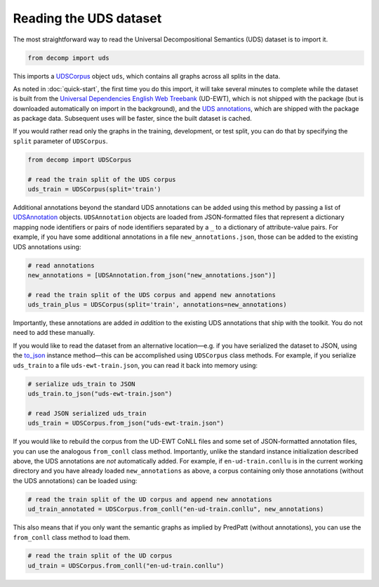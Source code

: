 Reading the UDS dataset
=======================

The most straightforward way to read the Universal Decompositional
Semantics (UDS) dataset is to import it.

.. code-block:: python

   from decomp import uds

This imports a `UDSCorpus`_ object ``uds``, which contains all
graphs across all splits in the data.

.. _UDSCorpus: ../package/decomp.semantics.uds.html#decomp.semantics.uds.UDSCorpus

As noted in :doc:`quick-start`, the first time you do this import, it
will take several minutes to complete while the dataset is built from
the `Universal Dependencies English Web Treebank`_ (UD-EWT), which is not
shipped with the package (but is downloaded automatically on import in
the background), and the `UDS annotations`_, which are shipped with
the package as package data. Subsequent uses will be faster, since the
built dataset is cached.

.. _Universal Dependencies English Web Treebank: https://github.com/UniversalDependencies/UD_English-EWT
.. _UDS annotations: http://decomp.io/data/

If you would rather read only the graphs in the training, development,
or test split, you can do that by specifying the ``split`` parameter
of ``UDSCorpus``.

.. code-block:: python

   from decomp import UDSCorpus

   # read the train split of the UDS corpus
   uds_train = UDSCorpus(split='train')

Additional annotations beyond the standard UDS annotations can be
added using this method by passing a list of `UDSAnnotation`_
objects. ``UDSAnnotation`` objects are loaded from JSON-formatted
files that represent a dictionary mapping node identifiers or pairs of
node identifiers separated by a ``_`` to a dictionary of
attribute-value pairs. For example, if you have some additional
annotations in a file ``new_annotations.json``, those can be added to
the existing UDS annotations using:

.. _UDSAnnotation: ../package/decomp.semantics.uds.html#decomp.semantics.uds.UDSAnnotation

.. code-block:: python

   # read annotations
   new_annotations = [UDSAnnotation.from_json("new_annotations.json")]

   # read the train split of the UDS corpus and append new annotations
   uds_train_plus = UDSCorpus(split='train', annotations=new_annotations)

Importantly, these annotations are added *in addition* to the existing
UDS annotations that ship with the toolkit. You do not need to add
these manually.

If you would like to read the dataset from an alternative
location—e.g. if you have serialized the dataset to JSON, using the
`to_json`_ instance method—this can be accomplished using
``UDSCorpus`` class methods. For example, if you serialize
``uds_train`` to a file ``uds-ewt-train.json``, you can read it back
into memory using:

.. _to_json: ../package/decomp.semantics.uds.html#decomp.semantics.uds.UDSCorpus.to_json

.. code-block:: python

   # serialize uds_train to JSON
   uds_train.to_json("uds-ewt-train.json")

   # read JSON serialized uds_train
   uds_train = UDSCorpus.from_json("uds-ewt-train.json")   

If you would like to rebuild the corpus from the UD-EWT CoNLL files
and some set of JSON-formatted annotation files, you can use the
analogous ``from_conll`` class method. Importantly, unlike the
standard instance initialization described above, the UDS annotations
are *not* automatically added. For example, if ``en-ud-train.conllu``
is in the current working directory and you have already loaded
``new_annotations`` as above, a corpus containing only those
annotations (without the UDS annotations) can be loaded using:

.. code-block:: python

   # read the train split of the UD corpus and append new annotations
   ud_train_annotated = UDSCorpus.from_conll("en-ud-train.conllu", new_annotations)   

This also means that if you only want the semantic graphs as implied
by PredPatt (without annotations), you can use the ``from_conll``
class method to load them.

.. code-block:: python

   # read the train split of the UD corpus
   ud_train = UDSCorpus.from_conll("en-ud-train.conllu")   
